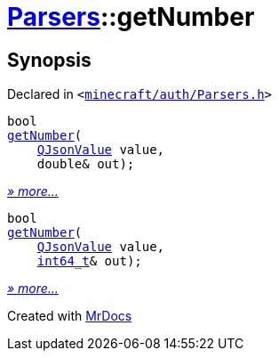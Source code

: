 [#Parsers-getNumber]
= xref:Parsers.adoc[Parsers]::getNumber
:relfileprefix: ../
:mrdocs:


== Synopsis

Declared in `&lt;https://github.com/PrismLauncher/PrismLauncher/blob/develop/launcher/minecraft/auth/Parsers.h#L8[minecraft&sol;auth&sol;Parsers&period;h]&gt;`

[source,cpp,subs="verbatim,replacements,macros,-callouts"]
----
bool
xref:Parsers/getNumber-03.adoc[getNumber](
    xref:QJsonValue.adoc[QJsonValue] value,
    double& out);
----

[.small]#xref:Parsers/getNumber-03.adoc[_» more..._]#

[source,cpp,subs="verbatim,replacements,macros,-callouts"]
----
bool
xref:Parsers/getNumber-0f.adoc[getNumber](
    xref:QJsonValue.adoc[QJsonValue] value,
    xref:int64_t.adoc[int64&lowbar;t]& out);
----

[.small]#xref:Parsers/getNumber-0f.adoc[_» more..._]#



[.small]#Created with https://www.mrdocs.com[MrDocs]#
